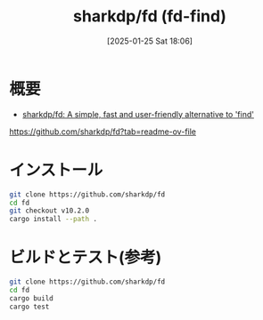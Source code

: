 #+BLOG: wurly-blog
#+POSTID: 1747
#+ORG2BLOG:
#+DATE: [2025-01-25 Sat 18:06]
#+OPTIONS: toc:nil num:nil todo:nil pri:nil tags:nil ^:nil
#+CATEGORY: 
#+TAGS: 
#+DESCRIPTION:
#+TITLE: sharkdp/fd (fd-find)

* 概要

 - [[https://github.com/sharkdp/fd?tab=readme-ov-file][sharkdp/fd: A simple, fast and user-friendly alternative to 'find']]
https://github.com/sharkdp/fd?tab=readme-ov-file

* インストール

#+begin_src bash
git clone https://github.com/sharkdp/fd
cd fd
git checkout v10.2.0
cargo install --path .
#+end_src

* ビルドとテスト(参考)

#+begin_src bash
git clone https://github.com/sharkdp/fd
cd fd
cargo build
cargo test
#+end_src

